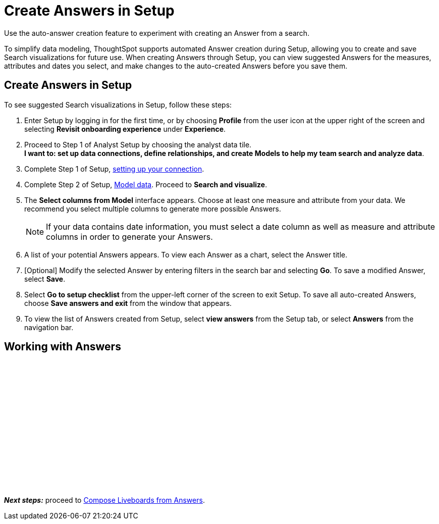 = Create Answers in Setup
:last_updated: 12/14/2021
:linkattrs:
:experimental:
:page-layout: default-cloud
:page-aliases: /admin/ts-cloud/automated-answer-creation.adoc
:description: Use the auto-answer creation feature to experiment with creating an Answer from a search.

Use the auto-answer creation feature to experiment with creating an Answer from a search.

To simplify data modeling, ThoughtSpot supports automated Answer creation during Setup, allowing you to create and save Search visualizations for future use.
When creating Answers through Setup, you can view suggested Answers for the measures, attributes and dates you select, and make changes to the auto-created Answers before you save them.

== Create Answers in Setup

To see suggested Search visualizations in Setup, follow these steps:

. Enter Setup by logging in for the first time, or by choosing *Profile* from the user icon at the upper right of the screen and selecting *Revisit onboarding experience* under *Experience*.
. Proceed to Step 1 of Analyst Setup by choosing the analyst data tile. +
*I want to: set up data connections, define relationships, and create Models to help my team search and analyze data*.
. Complete Step 1 of Setup, xref:connect-data.adoc[setting up your connection].
. Complete Step 2 of Setup, xref:models.adoc[Model data].
Proceed to *Search and visualize*.
. The *Select columns from Model* interface appears.
Choose at least one measure and attribute from your data.
We recommend you select multiple columns to generate more possible Answers.
+
NOTE: If your data contains date information, you must select a date column as well as measure and attribute columns in order to generate your Answers.
. A list of your potential Answers appears.
To view each Answer as a chart, select the Answer title.
. [Optional] Modify the selected Answer by entering filters in the search bar and selecting *Go*.
To save a modified Answer, select *Save*.
. Select *Go to setup checklist* from the upper-left corner of the screen to exit Setup.
To save all auto-created Answers, choose *Save answers and exit* from the window that appears.
. To view the list of Answers created from Setup, select *view answers* from the Setup tab, or select *Answers* from the navigation bar.

== Working with Answers

+++<script src="https://fast.wistia.com/embed/medias/i8smdu5gws.jsonp" async></script><script src="https://fast.wistia.com/assets/external/E-v1.js" async></script><span class="wistia_embed wistia_async_i8smdu5gws popover=true popoverAnimateThumbnail=true popoverBorderColor=4E55FD popoverBorderWidth=2" style="display:inline-block;height:252px;position:relative;width:450px">&nbsp;</span>+++

*_Next steps:_* proceed to xref:liveboard.adoc[Compose Liveboards from Answers].
